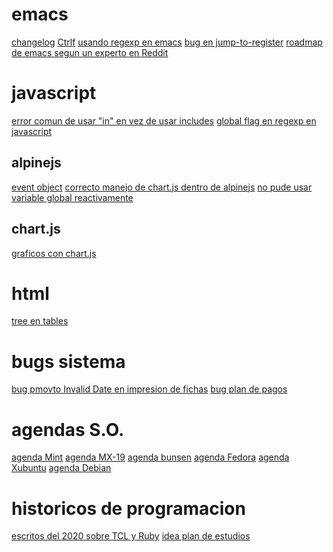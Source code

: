* emacs
[[denote:20221118T145236][changelog]]
[[denote:20221107T135012][Ctrlf]]
[[denote:20221111T161249][usando regexp en emacs]]
[[denote:20221113T111245][bug en jump-to-register]]
[[denote:20221114T212710][roadmap de emacs segun un experto en Reddit]]
* javascript
[[denote:20221108T092611][error comun de usar "in" en vez de usar includes]]
[[denote:20221112T155515][global flag en regexp en javascript]]
** alpinejs
[[denote:20221107T190833][event object]]
[[denote:20221107T110347][correcto manejo de chart.js dentro de alpinejs]]
[[denote:20221108T150625][no pude usar variable global reactivamente]]
** chart.js
[[denote:20221104T125459][graficos con chart.js]]
* html
[[denote:20221104T125230][tree en tables]]
* bugs sistema
[[denote:20221110T201656][bug pmovto Invalid Date en impresion de fichas]]
[[denote:20221118T093338][bug plan de pagos]]
* agendas S.O.
[[denote:20221109T145149][agenda Mint]]
[[denote:20221109T145356][agenda MX-19]]
[[denote:20221109T145253][agenda bunsen]]
[[denote:20221109T145448][agenda Fedora]]
[[denote:20221109T145320][agenda Xubuntu]]
[[denote:20221109T145428][agenda Debian]]
* historicos de programacion
[[denote:20221109T142640][escritos del 2020 sobre TCL y Ruby]]
[[denote:20221113T162631][idea plan de estudios]]
